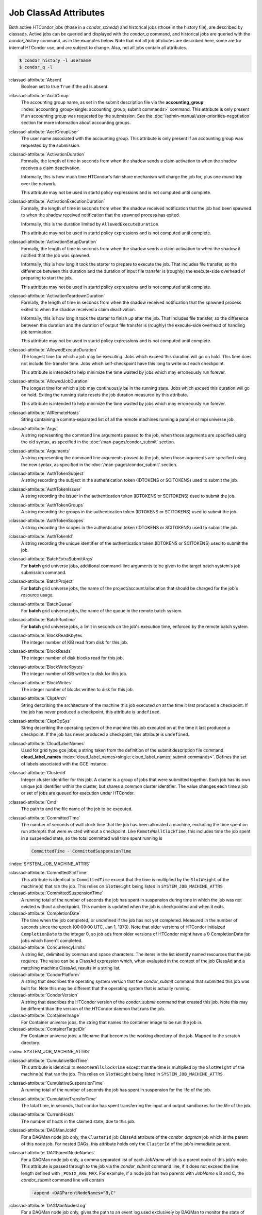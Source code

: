 Job ClassAd Attributes
======================

Both active HTCondor jobs (those in a `condor_schedd`) and historical jobs
(those in the history file), are described by classads.  Active jobs can be
queried and displayed with the `condor_q` command, and historical jobs
are queried with the `condor_history` command, as in the examples below.
Note that not all job attributes are described here, some are for internal
HTCondor use, and are subject to change.  Also, not all jobs contain
all attributes.

.. code-block:: console

    $ condor_history -l username
    $ condor_q -l


:classad-attribute:`Absent`
    Boolean set to true ``True`` if the ad is absent.

:classad-attribute:`AcctGroup`
    The accounting group name, as set in the submit description file via
    the
    **accounting_group** :index:`accounting_group<single: accounting_group; submit commands>`
    command. This attribute is only present if an accounting group was
    requested by the submission. See the :doc:`/admin-manual/user-priorities-negotiation` section
    for more information about accounting groups.

:classad-attribute:`AcctGroupUser`
    The user name associated with the accounting group. This attribute
    is only present if an accounting group was requested by the
    submission.

:classad-attribute:`ActivationDuration`
    Formally, the length of time in seconds from when the shadow sends a
    claim activation to when the shadow receives a claim deactivation.

    Informally, this is how much time HTCondor's fair-share mechanism
    will charge the job for, plus one round-trip over the network.

    This attribute may not be used in startd policy expressions and is
    not computed until complete.

:classad-attribute:`ActivationExecutionDuration`
    Formally, the length of time in seconds from when the shadow received
    notification that the job had been spawned to when the shadow received
    notification that the spawned process has exited.

    Informally, this is the duration limited by ``AllowedExecuteDuration``.

    This attribute may not be used in startd policy expressions and is
    not computed until complete.

:classad-attribute:`ActivationSetupDuration`
    Formally, the length of time in seconds from when the shadow sends a
    claim activation to when the shadow it notified that the job was
    spawned.

    Informally, this is how long it took the starter to prepare to execute
    the job.  That includes file transfer, so the difference between this
    duration and the duration of input file transfer is (roughly) the
    execute-side overhead of preparing to start the job.

    This attribute may not be used in startd policy expressions and is
    not computed until complete.

:classad-attribute:`ActivationTeardownDuration`
    Formally, the length of time in seconds from when the shadow received
    notification that the spawned process exited to when the shadow received
    a claim deactivation.


    Informally, this is how long it took the starter to finish up after the
    job.  That includes file transfer, so the difference between this duration
    and the duration of output file transfer is (roughly) the execute-side
    overhead of handling job termination.

    This attribute may not be used in startd policy expressions and is
    not computed until complete.

:classad-attribute:`AllowedExecuteDuration`
    The longest time for which a job may be executing.  Jobs which exceed
    this duration will go on hold.  This time does not include file-transfer
    time.  Jobs which self-checkpoint have this long to write out each
    checkpoint.

    This attribute is intended to help minimize the time wasted by jobs
    which may erroneously run forever.

:classad-attribute:`AllowedJobDuration`
    The longest time for which a job may continuously be in the running state.
    Jobs which exceed this duration will go on hold.  Exiting the running
    state resets the job duration measured by this attribute.

    This attribute is intended to help minimize the time wasted by jobs
    which may erroneously run forever.

:classad-attribute:`AllRemoteHosts`
    String containing a comma-separated list of all the remote machines
    running a parallel or mpi universe job.

:classad-attribute:`Args`
    A string representing the command line arguments passed to the job,
    when those arguments are specified using the old syntax, as
    specified in
    the :doc:`/man-pages/condor_submit` section.

:classad-attribute:`Arguments`
    A string representing the command line arguments passed to the job,
    when those arguments are specified using the new syntax, as
    specified in
    the :doc:`/man-pages/condor_submit` section.

:classad-attribute:`AuthTokenSubject`
    A string recording the subject in the authentication token (IDTOKENS or
    SCITOKENS) used to submit the job.

:classad-attribute:`AuthTokenIssuer`
    A string recording the issuer in the authentication token (IDTOKENS or
    SCITOKENS) used to submit the job.

:classad-attribute:`AuthTokenGroups`
    A string recording the groups in the authentication token (IDTOKENS or
    SCITOKENS) used to submit the job.

:classad-attribute:`AuthTokenScopes`
    A string recording the scopes in the authentication token (IDTOKENS or
    SCITOKENS) used to submit the job.

:classad-attribute:`AuthTokenId`
    A string recording the unique identifier of the authentication token (IDTOKENS or
    SCITOKENS) used to submit the job.

:classad-attribute:`BatchExtraSubmitArgs`
    For **batch** grid universe jobs, additional command-line arguments
    to be given to the target batch system's job submission command.

:classad-attribute:`BatchProject`
    For **batch** grid universe jobs, the name of the
    project/account/allocation that should be charged for the job's
    resource usage.

:classad-attribute:`BatchQueue`
    For **batch** grid universe jobs, the name of the
    queue in the remote batch system.

:classad-attribute:`BatchRuntime`
    For **batch** grid universe jobs, a limit in seconds on the job's
    execution time, enforced by the remote batch system.

:classad-attribute:`BlockReadKbytes`
    The integer number of KiB read from disk for this job.

:classad-attribute:`BlockReads`
    The integer number of disk blocks read for this job.

:classad-attribute:`BlockWriteKbytes`
    The integer number of KiB written to disk for this job.

:classad-attribute:`BlockWrites`
    The integer number of blocks written to disk for this job.

:classad-attribute:`CkptArch`
    String describing the architecture of the machine this job executed
    on at the time it last produced a checkpoint. If the job has never
    produced a checkpoint, this attribute is ``undefined``.

:classad-attribute:`CkptOpSys`
    String describing the operating system of the machine this job
    executed on at the time it last produced a checkpoint. If the job
    has never produced a checkpoint, this attribute is ``undefined``.

:classad-attribute:`CloudLabelNames`
    Used for grid type gce jobs; a string taken from the definition of
    the submit description file command
    **cloud_label_names** :index:`cloud_label_names<single: cloud_label_names; submit commands>`.
    Defines the set of labels associated with the GCE instance.

:classad-attribute:`ClusterId`
    Integer cluster identifier for this job. A cluster is a group of
    jobs that were submitted together. Each job has its own unique job
    identifier within the cluster, but shares a common cluster
    identifier. The value changes each time a job or set of jobs are
    queued for execution under HTCondor.

:classad-attribute:`Cmd`
    The path to and the file name of the job to be executed.

:classad-attribute:`CommittedTime`
    The number of seconds of wall clock time that the job has been
    allocated a machine, excluding the time spent on run attempts that
    were evicted without a checkpoint. Like ``RemoteWallClockTime``,
    this includes time the job spent in a suspended state, so the total
    committed wall time spent running is

    .. code-block:: condor-classad-expr

        CommittedTime - CommittedSuspensionTime

:index:`SYSTEM_JOB_MACHINE_ATTRS`

:classad-attribute:`CommittedSlotTime`
    This attribute is identical to ``CommittedTime`` except that the
    time is multiplied by the ``SlotWeight`` of the machine(s) that ran
    the job. This relies on ``SlotWeight`` being listed in
    ``SYSTEM_JOB_MACHINE_ATTRS``

:classad-attribute:`CommittedSuspensionTime`
    A running total of the number of seconds the job has spent in
    suspension during time in which the job was not evicted without a
    checkpoint. This number is updated when the job is checkpointed and
    when it exits.

:classad-attribute:`CompletionDate`
    The time when the job completed, or undefined if the job has not
    yet completed. Measured in the number of seconds since the epoch
    (00:00:00 UTC, Jan 1, 1970). Note that older versions of HTCondor
    initialzed ``CompletionDate`` to the integer 0, so job ads from
    older versions of HTCondor might have a 0 CompletionDate for
    jobs which haven't completed.

:classad-attribute:`ConcurrencyLimits`
    A string list, delimited by commas and space characters. The items
    in the list identify named resources that the job requires. The
    value can be a ClassAd expression which, when evaluated in the
    context of the job ClassAd and a matching machine ClassAd, results
    in a string list.

:classad-attribute:`CondorPlatform`
    A string that describes the operating system version that the 
    `condor_submit` command that submitted this job was built for.  Note
    this may be different that the operating system that is actually running.

:classad-attribute:`CondorVersion`
    A string that describes the HTCondor version of the `condor_submit`
    command that created this job.  Note this may be different than the
    version of the HTCondor daemon that runs the job.

:classad-attribute:`ContainerImage`
    For Container universe jobs, the string that names the container image to be run
    the job in.

:classad-attribute:`ContainerTargetDir`
    For Container universe jobs, a filename that becomes the working directory of
    the job.  Mapped to the scratch directory.

:index:`SYSTEM_JOB_MACHINE_ATTRS`

:classad-attribute:`CumulativeSlotTime`
    This attribute is identical to ``RemoteWallClockTime`` except that
    the time is multiplied by the ``SlotWeight`` of the machine(s) that
    ran the job. This relies on ``SlotWeight`` being listed in
    ``SYSTEM_JOB_MACHINE_ATTRS``

:classad-attribute:`CumulativeSuspensionTime`
    A running total of the number of seconds the job has spent in
    suspension for the life of the job.

:classad-attribute:`CumulativeTransferTime`
    The total time, in seconds, that condor has spent transferring the
    input and output sandboxes for the life of the job.

:classad-attribute:`CurrentHosts`
    The number of hosts in the claimed state, due to this job.

:classad-attribute:`DAGManJobId`
    For a DAGMan node job only, the ``ClusterId`` job ClassAd attribute
    of the *condor_dagman* job which is the parent of this node job.
    For nested DAGs, this attribute holds only the ``ClusterId`` of the
    job's immediate parent.

:classad-attribute:`DAGParentNodeNames`
    For a DAGMan node job only, a comma separated list of each *JobName*
    which is a parent node of this job's node. This attribute is passed
    through to the job via the *condor_submit* command line, if it does
    not exceed the line length defined with ``_POSIX_ARG_MAX``. For
    example, if a node job has two parents with *JobName* s B and C,
    the *condor_submit* command line will contain

    .. code-block:: text

          -append +DAGParentNodeNames="B,C"


:classad-attribute:`DAGManNodesLog`
    For a DAGMan node job only, gives the path to an event log used
    exclusively by DAGMan to monitor the state of the DAG's jobs. Events
    are written to this log file in addition to any log file specified
    in the job's submit description file.

:classad-attribute:`DAGManNodesMask`
    For a DAGMan node job only, a comma-separated list of the event
    codes that should be written to the log specified by
    ``DAGManNodesLog``, known as the auxiliary log. All events not
    specified in the ``DAGManNodesMask`` string are not written to the
    auxiliary event log. The value of this attribute is determined by
    DAGMan, and it is passed to the job via the *condor_submit* command
    line. By default, the following events are written to the auxiliary
    job log:

    -  ``Submit``, event code is 0
    -  ``Execute``, event code is 1
    -  ``Executable error``, event code is 2
    -  ``Job evicted``, event code is 4
    -  ``Job terminated``, event code is 5
    -  ``Shadow exception``, event code is 7
    -  ``Job aborted``, event code is 9
    -  ``Job suspended``, event code is 10
    -  ``Job unsuspended``, event code is 11
    -  ``Job held``, event code is 12
    -  ``Job released``, event code is 13
    -  ``Post script terminated``, event code is 16
    -  ``Grid submit``, event code is 27

    If ``DAGManNodesLog`` is not defined, it has no effect. The value of
    ``DAGManNodesMask`` does not affect events recorded in the job event
    log file referred to by ``UserLog``.

:classad-attribute:`DeferralPrepTime`
    An integer representing the number of seconds before the jobs ``DeferralTime``
    to which the job may be matched with a machine.

:classad-attribute:`DeferralTime`
    A Unix Epoch timestamp that represents the exact time HTCondor should
    attempt to begin executing the job.

:classad-attribute:`DeferralWindow`
    An integer representing the number of seconds after the jobs ``DeferralTime``
    to allow the job to arrive at the execute machine before automatically being
    evicted due to missing its ``DeferralTime``.

:index:`DELEGATE_JOB_GSI_CREDENTIALS_LIFETIME`

:classad-attribute:`DelegateJobGSICredentialsLifetime`
    An integer that specifies the maximum number of seconds for which
    delegated proxies should be valid. The default behavior is
    determined by the configuration setting
    ``DELEGATE_JOB_GSI_CREDENTIALS_LIFETIME`` which defaults
    to one day. A value of 0 indicates that the delegated proxy should
    be valid for as long as allowed by the credential used to create the
    proxy. This setting currently only applies to proxies delegated for
    non-grid jobs and HTCondor-C jobs.
    This setting has no effect if the configuration setting
    ``DELEGATE_JOB_GSI_CREDENTIALS``
    :index:`DELEGATE_JOB_GSI_CREDENTIALS` is false, because in
    that case the job proxy is copied rather than delegated.

:classad-attribute:`DiskUsage`
    Amount of disk space (KiB) in the HTCondor execute directory on the
    execute machine that this job has used. An initial value may be set
    at the job's request, placing into the job's submit description file
    a setting such as

    .. code-block:: condor-submit

          # 1 megabyte initial value
          +DiskUsage = 1024

    **vm** universe jobs will default to an initial value of the disk
    image size. If not initialized by the job, non-**vm** universe jobs
    will default to an initial value of the sum of the job's executable
    and all input files.

:classad-attribute:`DockerImage`
    For Docker and Container universe jobs, a string that names the docker image to run
    inside the container.

:classad-attribute:`EC2AccessKeyId`
    Used for grid type ec2 jobs; a string taken from the definition of
    the submit description file command
    **ec2_access_key_id** :index:`ec2_access_key_id<single: ec2_access_key_id; submit commands>`.
    Defines the path and file name of the file containing the EC2 Query
    API's access key. 
    
:classad-attribute:`EC2AmiID`
    Used for grid type ec2 jobs; a string taken from the definition of
    the submit description file command
    **ec2_ami_id** :index:`ec2_ami_id<single: ec2_ami_id; submit commands>`.
    Identifies the machine image of the instance.

:classad-attribute:`EC2BlockDeviceMapping`
    Used for grid type ec2 jobs; a string taken from the definition of
    the submit description file command
    **ec2_block_device_mapping** :index:`ec2_block_device_mapping<single: ec2_block_device_mapping; submit commands>`.
    Defines the map from block device names to kernel device names for
    the instance. 
    
:classad-attribute:`EC2ElasticIp`
    Used for grid type ec2 jobs; a string taken from the definition of
    the submit description file command
    **ec2_elastic_ip** :index:`ec2_elastic_ip<single: ec2_elastic_ip; submit commands>`.
    Specifies an Elastic IP address to associate with the instance.

:classad-attribute:`EC2IamProfileArn`
    Used for grid type ec2 jobs; a string taken from the definition of
    the submit description file command
    **ec2_iam_profile_arn** :index:`ec2_iam_profile_arn<single: ec2_iam_profile_arn; submit commands>`.
    Specifies the IAM (instance) profile to associate with this
    instance. 

:classad-attribute:`EC2IamProfileName`
    Used for grid type ec2 jobs; a string taken from the definition of
    the submit description file command
    **ec2_iam_profile_name** :index:`ec2_iam_profile_name<single: ec2_iam_profile_name; submit commands>`.
    Specifies the IAM (instance) profile to associate with this
    instance.

:classad-attribute:`EC2InstanceName`
    Used for grid type ec2 jobs; a string set for the job once the
    instance starts running, as assigned by the EC2 service, that
    represents the unique ID assigned to the instance by the EC2
    service.

:classad-attribute:`EC2InstanceType`
    Used for grid type ec2 jobs; a string taken from the definition of
    the submit description file command
    **ec2_instance_type** :index:`ec2_instance_type<single: ec2_instance_type; submit commands>`.
    Specifies a service-specific instance type.

:classad-attribute:`EC2KeyPair`
    Used for grid type ec2 jobs; a string taken from the definition of
    the submit description file command
    **ec2_keypair** :index:`ec2_keypair<single: ec2_keypair; submit commands>`.
    Defines the key pair associated with the EC2 instance.

:classad-attribute:`EC2ParameterNames`
    Used for grid type ec2 jobs; a string taken from the definition of
    the submit description file command
    **ec2_parameter_names** :index:`ec2_parameter_names<single: ec2_parameter_names; submit commands>`.
    Contains a space or comma separated list of the names of additional
    parameters to pass when instantiating an instance.

:classad-attribute:`EC2SpotPrice`
    Used for grid type ec2 jobs; a string taken from the definition of
    the submit description file command
    **ec2_spot_price** :index:`ec2_spot_price<single: ec2_spot_price; submit commands>`.
    Defines the maximum amount per hour a job submitter is willing to
    pay to run this job.

:classad-attribute:`EC2SpotRequestID`
    Used for grid type ec2 jobs; identifies the spot request HTCondor
    made on behalf of this job.

:classad-attribute:`EC2StatusReasonCode`
    Used for grid type ec2 jobs; reports the reason for the most recent
    EC2-level state transition. Can be used to determine if a spot
    request was terminated due to a rise in the spot price.

:classad-attribute:`EC2TagNames`
    Used for grid type ec2 jobs; a string taken from the definition of
    the submit description file command
    **ec2_tag_names** :index:`ec2_tag_names<single: ec2_tag_names; submit commands>`.
    Defines the set, and case, of tags associated with the EC2 instance.

:classad-attribute:`EC2KeyPairFile`
    Used for grid type ec2 jobs; a string taken from the definition of
    the submit description file command
    **ec2_keypair_file** :index:`ec2_keypair_file<single: ec2_keypair_file; submit commands>`.
    Defines the path and file name of the file into which to write the
    SSH key used to access the image, once it is running.

:classad-attribute:`EC2RemoteVirtualMachineName`
    Used for grid type ec2 jobs; a string set for the job once the
    instance starts running, as assigned by the EC2 service, that
    represents the host name upon which the instance runs, such that the
    user can communicate with the running instance.

:classad-attribute:`EC2SecretAccessKey`
    Used for grid type ec2 jobs; a string taken from the definition of
    the submit description file command
    **ec2_secret_access_key** :index:`ec2_secret_access_key<single: ec2_secret_access_key; submit commands>`.
    Defines that path and file name of the file containing the EC2 Query
    API's secret access key.

:classad-attribute:`EC2SecurityGroups`
    Used for grid type ec2 jobs; a string taken from the definition of
    the submit description file command
    **ec2_security_groups** :index:`ec2_security_groups<single: ec2_security_groups; submit commands>`.
    Defines the list of EC2 security groups which should be associated
    with the job.

:classad-attribute:`EC2SecurityIDs`
    Used for grid type ec2 jobs; a string taken from the definition of
    the submit description file command
    **ec2_security_ids** :index:`ec2_security_ids<single: ec2_security_ids; submit commands>`.
    Defines the list of EC2 security group IDs which should be
    associated with the job.

:classad-attribute:`EC2UserData`
    Used for grid type ec2 jobs; a string taken from the definition of
    the submit description file command
    **ec2_user_data** :index:`ec2_user_data<single: ec2_user_data; submit commands>`.
    Defines a block of data that can be accessed by the virtual machine.

:classad-attribute:`EC2UserDataFile`
    Used for grid type ec2 jobs; a string taken from the definition of
    the submit description file command
    **ec2_user_data_file** :index:`ec2_user_data_file<single: ec2_user_data_file; submit commands>`.
    Specifies a path and file name of a file containing data that can be
    accessed by the virtual machine.

:classad-attribute:`EmailAttributes`
    A string containing a comma-separated list of job ClassAd
    attributes. For each attribute name in the list, its value will be
    included in the e-mail notification upon job completion.

:classad-attribute:`EncryptExecuteDirectory`
    A boolean value taken from the submit description file command
    **encrypt_execute_directory** :index:`encrypt_execute_directory<single: encrypt_execute_directory; submit commands>`.
    It specifies if HTCondor should encrypt the remote scratch directory
    on the machine where the job executes.

:classad-attribute:`EnteredCurrentStatus`
    An integer containing the epoch time of when the job entered into
    its current status So for example, if the job is on hold, the
    ClassAd expression

    .. code-block:: condor-classad-expr

            time() - EnteredCurrentStatus

    will equal the number of seconds that the job has been on hold.

:classad-attribute:`Env`
    A string representing the environment variables passed to the job,
    when those arguments are specified using the old syntax, as
    specified in
    the :doc:`/man-pages/condor_submit` section.

:classad-attribute:`Environment`
    A string representing the environment variables passed to the job,
    when those arguments are specified using the new syntax, as
    specified in
    the :doc:`/man-pages/condor_submit` section.

:classad-attribute:`EraseOutputAndErrorOnRestart`
    A boolean.  If missing or true, HTCondor will erase (truncate) the error
    and output logs when the job restarts.  If this attribute is false, and
    ``when_to_transfer_output`` is ``ON_EXIT_OR_EVICT``, HTCondor will instead
    append to those files.

:classad-attribute:`ExecutableSize`
    Size of the executable in KiB.

:classad-attribute:`ExitBySignal`
    An attribute that is ``True`` when a user job exits via a signal and
    ``False`` otherwise. For some grid universe jobs, how the job exited
    is unavailable. In this case, ``ExitBySignal`` is set to ``False``.

:classad-attribute:`ExitCode`
    When a user job exits by means other than a signal, this is the exit
    return code of the user job. For some grid universe jobs, how the
    job exited is unavailable. In this case, ``ExitCode`` is set to 0.

:classad-attribute:`ExitSignal`
    When a user job exits by means of an unhandled signal, this
    attribute takes on the numeric value of the signal. For some grid
    universe jobs, how the job exited is unavailable. In this case,
    ``ExitSignal`` will be undefined.

:classad-attribute:`ExitStatus`
    The way that HTCondor previously dealt with a job's exit status.
    This attribute should no longer be used. It is not always accurate
    in heterogeneous pools, or if the job exited with a signal. Instead,
    see the attributes: ``ExitBySignal``, ``ExitCode``, and
    ``ExitSignal``.
    
:classad-attribute:`GceAuthFile`
    Used for grid type gce jobs; a string taken from the definition of
    the submit description file command
    **gce_auth_file** :index:`gce_auth_file<single: gce_auth_file; submit commands>`.
    Defines the path and file name of the file containing authorization
    credentials to use the GCE service.

:classad-attribute:`GceImage`
    Used for grid type gce jobs; a string taken from the definition of
    the submit description file command
    **gce_image** :index:`gce_image<single: gce_image; submit commands>`.
    Identifies the machine image of the instance.

:classad-attribute:`GceJsonFile`
    Used for grid type gce jobs; a string taken from the definition of
    the submit description file command
    **gce_json_file** :index:`gce_json_file<single: gce_json_file; submit commands>`.
    Specifies the path and file name of a file containing a set of JSON
    object members that should be added to the instance description
    submitted to the GCE service.

:classad-attribute:`GceMachineType`
    Used for grid type gce jobs; a string taken from the definition of
    the submit description file command
    **gce_machine_type** :index:`gce_machine_type<single: gce_machine_type; submit commands>`.
    Specifies the hardware profile that should be used for a GCE
    instance.
    
:classad-attribute:`GceMetadata`
    Used for grid type gce jobs; a string taken from the definition of
    the submit description file command
    **gce_metadata** :index:`gce_metadata<single: gce_metadata; submit commands>`.
    Defines a set of name/value pairs that can be accessed by the
    virtual machine.

:classad-attribute:`GceMetadataFile`
    Used for grid type gce jobs; a string taken from the definition of
    the submit description file command
    **gce_metadata_file** :index:`gce_metadata_file<single: gce_metadata_file; submit commands>`.
    Specifies a path and file name of a file containing a set of
    name/value pairs that can be accessed by the virtual machine.

:classad-attribute:`GcePreemptible`
    Used for grid type gce jobs; a boolean taken from the definition of
    the submit description file command
    **gce_preemptible** :index:`gce_preemptible<single: gce_preemptible; submit commands>`.
    Specifies whether the virtual machine instance created in GCE should
    be preemptible.

:classad-attribute:`GlobalJobId`
    A string intended to be a unique job identifier within a pool. It
    currently contains the *condor_schedd* daemon ``Name`` attribute, a
    job identifier composed of attributes ``ClusterId`` and ``ProcId``
    separated by a period, and the job's submission time in seconds
    since 1970-01-01 00:00:00 UTC, separated by # characters. The value
    submit.example.com#152.3#1358363336 is an example.  While HTCondor
    guaratees this string will be globally unique, the contents are subject
    to change, and users should not parse out components of this string.

:classad-attribute:`GridJobStatus`
    A string containing the job's status as reported by the remote job
    management system.

:classad-attribute:`GridResource`
    A string defined by the right hand side of the the submit
    description file command
    **grid_resource** :index:`grid_resource<single: grid_resource; submit commands>`.
    It specifies the target grid type, plus additional parameters
    specific to the grid type.

:classad-attribute:`GridResourceUnavailableTime`
    Time at which the remote job management system became unavailable.
    Measured in the number of seconds since the epoch (00:00:00 UTC,
    Jan 1, 1970).

:classad-attribute:`HoldKillSig`
    Currently only for scheduler and local universe jobs, a string
    containing a name of a signal to be sent to the job if the job is
    put on hold.

:classad-attribute:`HoldReason`
    A string containing a human-readable message about why a job is on
    hold. This is the message that will be displayed in response to the
    command ``condor_q -hold``. It can be used to determine if a job should
    be released or not.

:classad-attribute:`HoldReasonCode`
    An integer value that represents the reason that a job was put on
    hold.  The below table defines all possible values used by 
    attributes ``HoldReasonCode``, ``NumHoldsByReason``, and ``HoldReasonSubCode``. 

    +----------------------------------+-------------------------------------+--------------------------+
    | | Integer HoldReasonCode         | | Reason for Hold                   | | HoldReasonSubCode      |
    | | [NumHoldsByReason Label]       |                                     |                          |
    +==================================+=====================================+==========================+
    | | 1                              | The user put the job on             |                          |
    | | [UserRequest]                  | hold with *condor_hold*.            |                          |
    +----------------------------------+-------------------------------------+--------------------------+
    | | 3                              | The ``PERIODIC_HOLD``               | User Specified           |
    | | [JobPolicy]                    | expression evaluated to             |                          |
    |                                  | ``True``. Or,                       |                          |
    |                                  | ``ON_EXIT_HOLD`` was                |                          |
    |                                  | true                                |                          |
    +----------------------------------+-------------------------------------+--------------------------+
    | | 4                              | The credentials for the             |                          |
    | | [CorruptedCredential]          | job are invalid.                    |                          |
    +----------------------------------+-------------------------------------+--------------------------+
    | | 5                              | A job policy expression             |                          |
    | | [JobPolicyUndefined]           | evaluated to                        |                          |
    |                                  | ``Undefined``.                      |                          |
    +----------------------------------+-------------------------------------+--------------------------+
    | | 6                              | The *condor_starter*                | The Unix errno number.   |
    | | [FailedToCreateProcess]        | failed to start the                 |                          |
    |                                  | executable.                         |                          |
    +----------------------------------+-------------------------------------+--------------------------+
    | | 7                              | The standard output file            | The Unix errno number.   |
    | | [UnableToOpenOutput]           | for the job could not be            |                          |
    |                                  | opened.                             |                          |
    +----------------------------------+-------------------------------------+--------------------------+
    | | 8                              | The standard input file             | The Unix errno number.   |
    | | [UnableToOpenInput]            | for the job could not be            |                          |
    |                                  | opened.                             |                          |
    +----------------------------------+-------------------------------------+--------------------------+
    | | 9                              | The standard output                 | The Unix errno number.   |
    | | [UnableToOpenOutputStream]     | stream for the job could            |                          |
    |                                  | not be opened.                      |                          |
    +----------------------------------+-------------------------------------+--------------------------+
    | | 10                             | The standard input                  | The Unix errno number.   |
    | | [UnableToOpenInputStream]      | stream for the job could            |                          |
    |                                  | not be opened.                      |                          |
    +----------------------------------+-------------------------------------+--------------------------+
    | | 11                             | An internal HTCondor                |                          |
    | | [InvalidTransferAck]           | protocol error was                  |                          |
    |                                  | encountered when                    |                          |
    |                                  | transferring files.                 |                          |
    +----------------------------------+-------------------------------------+--------------------------+
    | | 12                             | An error occurred while             | The Unix errno number.   |
    | | [TransferOutputError]          | transferring job output files       |                          |
    |                                  | or checkpoint files.                |                          |
    +----------------------------------+-------------------------------------+--------------------------+
    | | 13                             | An error occurred while             | The Unix errno number.   |
    | | [TransferInputError]           | transferring job input files.       |                          |
    +----------------------------------+-------------------------------------+--------------------------+
    | | 14                             | The initial working                 | The Unix errno number.   |
    | | [IwdError]                     | directory of the job                |                          |
    |                                  | cannot be accessed.                 |                          |
    +----------------------------------+-------------------------------------+--------------------------+
    | | 15                             | The user requested the              |                          |
    | | [SubmittedOnHold]              | job be submitted on                 |                          |
    |                                  | hold.                               |                          |
    +----------------------------------+-------------------------------------+--------------------------+
    | | 16                             | Input files are being               |                          |
    | | [SpoolingInput]                | spooled.                            |                          |
    +----------------------------------+-------------------------------------+--------------------------+
    | | 17                             | A standard universe job             |                          |
    | | [JobShadowMismatch]            | is not compatible with              |                          |
    |                                  | the *condor_shadow*                 |                          |
    |                                  | version available on the            |                          |
    |                                  | submitting machine.                 |                          |
    +----------------------------------+-------------------------------------+--------------------------+
    | | 18                             | An internal HTCondor                |                          |
    | | [InvalidTransferGoAhead]       | protocol error was                  |                          |
    |                                  | encountered when                    |                          |
    |                                  | transferring files.                 |                          |
    +----------------------------------+-------------------------------------+--------------------------+
    | | 19                             | ``<Keyword>_HOOK_PREPARE_JOB``      |                          |
    | | [HookPrepareJobFailure]        | :index:`<Keyword>_HOOK_PREPARE_JOB` |                          |
    |                                  | was defined but could               |                          |
    |                                  | not be executed or                  |                          |
    |                                  | returned failure.                   |                          |
    +----------------------------------+-------------------------------------+--------------------------+
    | | 20                             | The job missed its                  |                          |
    | | [MissedDeferredExecutionTime]  | deferred execution time             |                          |
    |                                  | and therefore failed to             |                          |
    |                                  | run.                                |                          |
    +----------------------------------+-------------------------------------+--------------------------+
    | | 21                             | The job was put on hold             |                          |
    | | [StartdHeldJob]                | because ``WANT_HOLD``               |                          |
    |                                  | :index:`WANT_HOLD`                  |                          |
    |                                  | in the machine policy               |                          |
    |                                  | was true.                           |                          |
    +----------------------------------+-------------------------------------+--------------------------+
    | | 22                             | Unable to initialize job            |                          |
    | | [UnableToInitUserLog]          | event log.                          |                          |
    +----------------------------------+-------------------------------------+--------------------------+
    | | 23                             | Failed to access user               |                          |
    | | [FailedToAccessUserAccount]    | account.                            |                          |
    +----------------------------------+-------------------------------------+--------------------------+
    | | 24                             | No compatible shadow.               |                          |
    | | [NoCompatibleShadow]           |                                     |                          |
    +----------------------------------+-------------------------------------+--------------------------+
    | | 25                             | Invalid cron settings.              |                          |
    | | [InvalidCronSettings]          |                                     |                          |
    +----------------------------------+-------------------------------------+--------------------------+
    | | 26                             | ``SYSTEM_PERIODIC_HOLD``            |                          |
    | | [SystemPolicy]                 | :index:`SYSTEM_PERIODIC_HOLD`       |                          |
    |                                  | evaluated to true.                  |                          |
    +----------------------------------+-------------------------------------+--------------------------+
    | | 27                             | The system periodic job             |                          |
    | | [SystemPolicyUndefined]        | policy evaluated to                 |                          |
    |                                  | undefined.                          |                          |
    +----------------------------------+-------------------------------------+--------------------------+
    | | 32                             | The maximum total input             |                          |
    | | [MaxTransferInputSizeExceeded] | file transfer size was              |                          |
    |                                  | exceeded. (See                      |                          |
    |                                  | ``MAX_TRANSFER_INPUT_MB``           |                          |
    |                                  | :index:`MAX_TRANSFER_INPUT_MB`      |                          |
    +----------------------------------+-------------------------------------+--------------------------+
    | | 33                             | The maximum total output            |                          |
    | | [MaxTransferOutputSizeExceeded]| file transfer size was              |                          |
    |                                  | exceeded. (See                      |                          |
    |                                  | ``MAX_TRANSFER_OUTPUT_MB``          |                          |
    |                                  | :index:`MAX_TRANSFER_OUTPUT_MB`     |                          |
    +----------------------------------+-------------------------------------+--------------------------+
    | | 34                             | Memory usage exceeds a              |                          |
    | | [JobOutOfResources]            | memory limit.                       |                          |
    +----------------------------------+-------------------------------------+--------------------------+
    | | 35                             | Specified Docker image              |                          |
    | | [InvalidDockerImage]           | was invalid.                        |                          |
    +----------------------------------+-------------------------------------+--------------------------+
    | | 36                             | Job failed when sent the            |                          |
    | | [FailedToCheckpoint]           | checkpoint signal it                |                          |
    |                                  | requested.                          |                          |
    +----------------------------------+-------------------------------------+--------------------------+
    | | 37                             | User error in the EC2               |                          |
    | | [EC2UserError]                 | universe:                           |                          |
    +----------------------------------+-------------------------------------+--------------------------+
    |                                  | Public key file not                 | 1                        |
    |                                  | defined.                            |                          |
    +----------------------------------+-------------------------------------+--------------------------+
    |                                  | Private key file not                | 2                        |
    |                                  | defined.                            |                          |
    +----------------------------------+-------------------------------------+--------------------------+
    |                                  | Grid resource string                | 4                        |
    |                                  | missing EC2 service URL.            |                          |
    +----------------------------------+-------------------------------------+--------------------------+
    |                                  | Failed to authenticate.             | 9                        |
    +----------------------------------+-------------------------------------+--------------------------+
    |                                  | Can't use existing SSH              | 10                       |
    |                                  | keypair with the given              |                          |
    |                                  | server's type.                      |                          |
    +----------------------------------+-------------------------------------+--------------------------+
    |                                  | You, or somebody like               | 20                       |
    |                                  | you, cancelled this                 |                          |
    |                                  | request.                            |                          |
    +----------------------------------+-------------------------------------+--------------------------+
    | | 38                             | Internal error in the               |                          |
    | | [EC2InternalError]             | EC2 universe:                       |                          |
    +----------------------------------+-------------------------------------+--------------------------+
    |                                  | Grid resource type not              | 3                        |
    |                                  | EC2.                                |                          |
    +----------------------------------+-------------------------------------+--------------------------+
    |                                  | Grid resource type not              | 5                        |
    |                                  | set.                                |                          |
    +----------------------------------+-------------------------------------+--------------------------+
    |                                  | Grid job ID is not for              | 7                        |
    |                                  | EC2.                                |                          |
    +----------------------------------+-------------------------------------+--------------------------+
    |                                  | Unexpected remote job               | 21                       |
    |                                  | status.                             |                          |
    +----------------------------------+-------------------------------------+--------------------------+
    | | 39                             | Adminstrator error in               |                          |
    | | [EC2AdminError]                | the EC2 universe:                   |                          |
    +----------------------------------+-------------------------------------+--------------------------+
    |                                  | EC2_GAHP not defined.               | 6                        |
    +----------------------------------+-------------------------------------+--------------------------+
    | | 40                             | Connection problem in               |                          |
    | | [EC2ConnectionProblem]         | the EC2 universe                    |                          |
    +----------------------------------+-------------------------------------+--------------------------+
    |                                  | ...while creating an SSH            | 11                       |
    |                                  | keypair.                            |                          |
    +----------------------------------+-------------------------------------+--------------------------+
    |                                  | ...while starting an                | 12                       |
    |                                  | on-demand instance.                 |                          |
    +----------------------------------+-------------------------------------+--------------------------+
    |                                  | ...while requesting a spot          | 17                       |
    |                                  | instance.                           |                          |
    +----------------------------------+-------------------------------------+--------------------------+
    | | 41                             | Server error in the EC2             |                          |
    | | [EC2ServerError]               | universe:                           |                          |
    +----------------------------------+-------------------------------------+--------------------------+
    |                                  | Abnormal instance                   | 13                       |
    |                                  | termination reason.                 |                          |
    +----------------------------------+-------------------------------------+--------------------------+
    |                                  | Unrecognized instance               | 14                       |
    |                                  | termination reason.                 |                          |
    +----------------------------------+-------------------------------------+--------------------------+
    |                                  | Resource was down for               | 22                       |
    |                                  | too long.                           |                          |
    +----------------------------------+-------------------------------------+--------------------------+
    | | 42                             | Instance potentially                |                          |
    | | [EC2InstancePotentiallyLost]   | lost due to an error in             |                          |
    |                                  | the EC2 universe:                   |                          |
    +----------------------------------+-------------------------------------+--------------------------+
    |                                  | Connection error while              | 15                       |
    |                                  | terminating an instance.            |                          |
    +----------------------------------+-------------------------------------+--------------------------+
    |                                  | Failed to terminate                 | 16                       |
    |                                  | instance too many times.            |                          |
    +----------------------------------+-------------------------------------+--------------------------+
    |                                  | Connection error while              | 17                       |
    |                                  | terminating a spot                  |                          |
    |                                  | request.                            |                          |
    +----------------------------------+-------------------------------------+--------------------------+
    |                                  | Failed to terminated a              | 18                       |
    |                                  | spot request too many               |                          |
    |                                  | times.                              |                          |
    +----------------------------------+-------------------------------------+--------------------------+
    |                                  | Spot instance request               | 19                       |
    |                                  | purged before instance              |                          |
    |                                  | ID acquired.                        |                          |
    +----------------------------------+-------------------------------------+--------------------------+
    | | 43                             | Pre script failed.                  |                          |
    | | [PreScriptFailed]              |                                     |                          |
    +----------------------------------+-------------------------------------+--------------------------+
    +----------------------------------+-------------------------------------+--------------------------+
    | | 44                             | Post script failed.                 |                          |
    | | [PostScriptFailed]             |                                     |                          |
    +----------------------------------+-------------------------------------+--------------------------+
    | | 45                             | Test of singularity runtime failed  |                          |
    | | [SingularityTestFailed]        | before launching a job              |                          |
    +----------------------------------+-------------------------------------+--------------------------+
    | | 46                             | The job's allowed duration was      |                          |
    | | [JobDurationExceeded]          | exceeded.                           |                          |
    +----------------------------------+-------------------------------------+--------------------------+
    | | 47                             | The job's allowed execution time    |                          |
    | | [JobExecutionTimeExceeded]     | was exceeded.                       |                          |
    +----------------------------------+-------------------------------------+--------------------------+


:classad-attribute:`HoldReasonSubCode`
    An integer value that represents further information to go along
    with the ``HoldReasonCode``, for some values of ``HoldReasonCode``.
    See ``HoldReasonCode`` for a table of possible values.

:classad-attribute:`HookKeyword`
    A string that uniquely identifies a set of job hooks, and added to
    the ClassAd once a job is fetched.

:classad-attribute:`ImageSize`
    Maximum observed memory image size (i.e. virtual memory) of the job
    in KiB. The initial value is equal to the size of the executable for
    non-vm universe jobs, and 0 for vm universe jobs. When the job
    writes a checkpoint, the ``ImageSize`` attribute is set to the size
    of the checkpoint file (since the checkpoint file contains the job's
    memory image). A vanilla universe job's ``ImageSize`` is recomputed
    internally every 15 seconds. How quickly this updated information
    becomes visible to *condor_q* is controlled by
    ``SHADOW_QUEUE_UPDATE_INTERVAL`` and ``STARTER_UPDATE_INTERVAL``.

    Under Linux, ``ProportionalSetSize`` is a better indicator of memory
    usage for jobs with significant sharing of memory between processes,
    because ``ImageSize`` is simply the sum of virtual memory sizes
    across all of the processes in the job, which may count the same
    memory pages more than once.

:classad-attribute:`IOWait`
    I/O wait time of the job recorded by the cgroup controller in
    seconds.

:classad-attribute:`IwdFlushNFSCache`
    A boolean expression that controls whether or not HTCondor attempts
    to flush a submit machine's NFS cache, in order to refresh an
    HTCondor job's initial working directory. The value will be
    ``True``, unless a job explicitly adds this attribute, setting it to
    ``False``.

:classad-attribute:`JobAdInformationAttrs`
    A comma-separated list of attribute names. The named attributes and
    their values are written in the job event log whenever any event is
    being written to the log. This is the same as the configuration
    setting ``EVENT_LOG_INFORMATION_ATTRS`` (see
    :ref:`admin-manual/configuration-macros:daemon logging configuration file
    entries`) but it applies to the job event log instead of the system event log.

:classad-attribute:`JobBatchName`
    If a job is given a batch name with the -batch-name option to `condor_submit`, this 
    string valued attribute will contain the batch name.

:classad-attribute:`JobCurrentFinishTransferInputDate`
    Time at which the job most recently finished transferring its input
    sandbox. Measured in the number of seconds since the epoch (00:00:00
    UTC, Jan 1, 1970)

:classad-attribute:`JobCurrentFinishTransferOutputDate`
    Time at which the job most recently finished transferring its output
    sandbox. Measured in the number of seconds since the epoch (00:00:00
    UTC, Jan 1, 1970)

:classad-attribute:`JobCurrentStartDate`
    Time at which the job most recently began running. Measured in the
    number of seconds since the epoch (00:00:00 UTC, Jan 1, 1970).

:classad-attribute:`JobCurrentStartExecutingDate`
    Time at which the job most recently finished transferring its input
    sandbox and began executing. Measured in the number of seconds since
    the epoch (00:00:00 UTC, Jan 1, 1970)

:classad-attribute:`JobCurrentStartTransferInputDate`
    Time at which the job most recently began transferring its input
    sandbox. Measured in the number of seconds since the epoch (00:00:00
    UTC, Jan 1, 1970)

:classad-attribute:`JobCurrentStartTransferOutputDate`
    Time at which the job most recently finished executing and began
    transferring its output sandbox. Measured in the number of seconds
    since the epoch (00:00:00 UTC, Jan 1, 1970)

:classad-attribute:`JobDescription`
    A string that may be defined for a job by setting
    **description** :index:`description<single: description; submit commands>` in the
    submit description file. When set, tools which display the
    executable such as *condor_q* will instead use this string. For
    interactive jobs that do not have a submit description file, this
    string will default to ``"Interactive job"``.

:classad-attribute:`JobDisconnectedDate`
    Time at which the *condor_shadow* and *condor_starter* become disconnected.
    Set to ``Undefined`` when a succcessful reconnect occurs. Measured in the
    number of seconds since the epoch (00:00:00 UTC, Jan 1, 1970).

:classad-attribute:`JobLeaseDuration`
    The number of seconds set for a job lease, the amount of time that a
    job may continue running on a remote resource, despite its
    submitting machine's lack of response. See
    :ref:`users-manual/special-environment-considerations:job leases`
    for details on job leases.

:classad-attribute:`JobMaxVacateTime`
    An integer expression that specifies the time in seconds requested
    by the job for being allowed to gracefully shut down.

:classad-attribute:`JobNotification`
    An integer indicating what events should be emailed to the user. The
    integer values correspond to the user choices for the submit command
    **notification** :index:`notification<single: notification; submit commands>`.

    +-------+--------------------+
    | Value | Notification Value |
    +=======+====================+
    | 0     | Never              |
    +-------+--------------------+
    | 1     | Always             |
    +-------+--------------------+
    | 2     | Complete           |
    +-------+--------------------+
    | 3     | Error              |
    +-------+--------------------+


:classad-attribute:`JobPrio`
    Integer priority for this job, set by *condor_submit* or
    *condor_prio*. The default value is 0. The higher the number, the
    greater (better) the priority.

:classad-attribute:`JobRunCount`
    This attribute is retained for backwards compatibility. It may go
    away in the future. It is equivalent to ``NumShadowStarts`` for all
    universes except **scheduler**. For the **scheduler** universe, this
    attribute is equivalent to ``NumJobStarts``.

:classad-attribute:`JobStartDate`
    Time at which the job first began running. Measured in the number of
    seconds since the epoch (00:00:00 UTC, Jan 1, 1970). Due to a long
    standing bug in the 8.6 series and earlier, the job classad that is
    internal to the *condor_startd* and *condor_starter* sets this to
    the time that the job most recently began executing. This bug is
    scheduled to be fixed in the 8.7 series.

:index:`state<single: state; job>`

:classad-attribute:`JobStatus`
    Integer which indicates the current status of the job.

    +-------+---------------------+
    | Value | Idle                |
    +=======+=====================+
    | 1     | Idle                |
    +-------+---------------------+
    | 2     | Running             |
    +-------+---------------------+
    | 3     | Removing            |
    +-------+---------------------+
    | 4     | Completed           |
    +-------+---------------------+
    | 5     | Held                |
    +-------+---------------------+
    | 6     | Transferring Output |
    +-------+---------------------+
    | 7     | Suspended           |
    +-------+---------------------+

:classad-attribute:`JobSubmitMethod`
    Integer which indicates how a job was submitted to HTCondor. Users can
    set a custom value for job via Python Bindings API.
 
    +-----------+------------------------+
    | Value     | Method of Submission   |
    +===========+========================+
    | Undefined | Unknown                |
    +-----------+------------------------+
    | 0         | *condor_submit*        |
    +-----------+------------------------+
    | 1         | DAGMan-Direct          |
    +-----------+------------------------+
    | 2         | Python Bindings        |
    +-----------+------------------------+
    | 3         |*htcondor job submit*   |
    +-----------+------------------------+
    | 4         |*htcondor dag submit*   |
    +-----------+------------------------+
    | 5         |*htcondor jobset submit*|
    +-----------+------------------------+
    | 100+      | Portal/User-set        |
    +-----------+------------------------+


:index:`JobUniverse<single: JobUniverse; ClassAd job attribute>`
:index:`job ClassAd attribute<single: job ClassAd attribute; JobUniverse>`
:index:`universe<single: universe; job>`
:index:`standard = 1 (no longer used)<single: standard = 1; job ClassAd attribute definitions>`
:index:`pipe = 2 (no longer used)<single: pipe = 2 (no longer used); job ClassAd attribute definitions>`
:index:`linda = 3 (no longer used)<single: linda = 3 (no longer used); job ClassAd attribute definitions>`
:index:`pvm = 4 (no longer used)<single: pvm = 4 (no longer used); job ClassAd attribute definitions>`
:index:`vanilla = 5, docker = 5<single: vanilla = 5, docker = 5; job ClassAd attribute definitions>`
:index:`pvmd = 6 (no longer used)<single: pvmd = 6 (no longer used); job ClassAd attribute definitions>`
:index:`scheduler = 7<single: scheduler = 7; job ClassAd attribute definitions>`
:index:`mpi = 8<single: mpi = 8; job ClassAd attribute definitions>`
:index:`grid = 9<single: grid = 9; job ClassAd attribute definitions>`
:index:`parallel = 10<single: parallel = 10; job ClassAd attribute definitions>`
:index:`java = 11<single: java = 11; job ClassAd attribute definitions>`
:index:`local = 12<single: local = 12; job ClassAd attribute definitions>`
:index:`vm = 13<single: vm = 13; job ClassAd attribute definitions>`


``JobUniverse``
    Integer which indicates the job universe.

    +-------+-----------------+
    | Value | Universe        |
    +=======+=================+
    | 5     | vanilla, docker |
    +-------+-----------------+
    | 7     | scheduler       |
    +-------+-----------------+
    | 8     | MPI             |
    +-------+-----------------+
    | 9     | grid            |
    +-------+-----------------+
    | 10    | java            |
    +-------+-----------------+
    | 11    | parallel        |
    +-------+-----------------+
    | 12    | local           |
    +-------+-----------------+
    | 13    | vm              |
    +-------+-----------------+


:classad-attribute:`KeepClaimIdle`
    An integer value that represents the number of seconds that the
    *condor_schedd* will continue to keep a claim, in the Claimed Idle
    state, after the job with this attribute defined completes, and
    there are no other jobs ready to run from this user. This attribute
    may improve the performance of linear DAGs, in the case when a
    dependent job can not be scheduled until its parent has completed.
    Extending the claim on the machine may permit the dependent job to
    be scheduled with less delay than with waiting for the
    *condor_negotiator* to match with a new machine.

:classad-attribute:`KillSig`
    The Unix signal number that the job wishes to be sent before being
    forcibly killed. It is relevant only for jobs running on Unix
    machines. 
    
:classad-attribute:`KillSigTimeout`
    This attribute is replaced by the functionality in
    ``JobMaxVacateTime`` as of HTCondor version 7.7.3. The number of
    seconds that the job requests the
    *condor_starter* wait after sending the signal defined as
    ``KillSig`` and before forcibly removing the job. The actual amount
    of time will be the minimum of this value and the execute machine's
    configuration variable ``KILLING_TIMEOUT``

:classad-attribute:`LastMatchTime`
    An integer containing the epoch time when the job was last
    successfully matched with a resource (gatekeeper) Ad.

:classad-attribute:`LastRejMatchReason`
    If, at any point in the past, this job failed to match with a
    resource ad, this attribute will contain a string with a
    human-readable message about why the match failed.

:classad-attribute:`LastRejMatchTime`
    An integer containing the epoch time when HTCondor-G last tried to
    find a match for the job, but failed to do so.

:classad-attribute:`LastRemotePool`
    The name of the *condor_collector* of the pool in which a job ran
    via flocking in the most recent run attempt. This attribute is not
    defined if the job did not run via flocking.

:classad-attribute:`LastSuspensionTime`
    Time at which the job last performed a successful suspension.
    Measured in the number of seconds since the epoch (00:00:00 UTC, Jan
    1, 1970).
    
:classad-attribute:`LastVacateTime`
    Time at which the job was last evicted from a remote workstation.
    Measured in the number of seconds since the epoch (00:00:00 UTC, Jan
    1, 1970).
    
:classad-attribute:`LeaveJobInQueue`
    A boolean expression that defaults to ``False``, causing the job to
    be removed from the queue upon completion. An exception is if the
    job is submitted using ``condor_submit -spool``. For this case, the
    default expression causes the job to be kept in the queue for 10
    days after completion.

:classad-attribute:`MachineAttr<X><N>`
    Machine attribute of name ``<X>`` that is placed into this job
    ClassAd, as specified by the configuration variable
    ``SYSTEM_JOB_MACHINE_ATTRS``. With the potential for multiple run
    attempts, ``<N>`` represents an integer value providing historical
    values of this machine attribute for multiple runs. The most recent
    run will have a value of ``<N>`` equal to ``0``. The next most
    recent run will have a value of ``<N>`` equal to ``1``.

:classad-attribute:`MaxHosts`
    The maximum number of hosts that this job would like to claim. As
    long as ``CurrentHosts`` is the same as ``MaxHosts``, no more hosts
    are negotiated for.

:classad-attribute:`MaxJobRetirementTime`
    Maximum time in seconds to let this job run uninterrupted before
    kicking it off when it is being preempted. This can only decrease
    the amount of time from what the corresponding startd expression
    allows. 

:index:`MAX_TRANSFER_INPUT_MB`

:classad-attribute:`MaxTransferInputMB`
    This integer expression specifies the maximum allowed total size in
    Mbytes of the input files that are transferred for a job. This
    expression does not apply to grid universe or
    files transferred via file transfer plug-ins. The expression may
    refer to attributes of the job. The special value -1 indicates no
    limit. If not set, the system setting ``MAX_TRANSFER_INPUT_MB``
    is used. If the observed size
    of all input files at submit time is larger than the limit, the job
    will be immediately placed on hold with a ``HoldReasonCode`` value
    of 32. If the job passes this initial test, but the size of the
    input files increases or the limit decreases so that the limit is
    violated, the job will be placed on hold at the time when the file
    transfer is attempted.

:index:`MAX_TRANSFER_OUTPUT_MB`

:classad-attribute:`MaxTransferOutputMB`
    This integer expression specifies the maximum allowed total size in
    Mbytes of the output files that are transferred for a job. This
    expression does not apply to grid universe or
    files transferred via file transfer plug-ins. The expression may
    refer to attributes of the job. The special value -1 indicates no
    limit. If not set, the system setting ``MAX_TRANSFER_OUTPUT_MB``
    is used. If the total size of
    the job's output files to be transferred is larger than the limit,
    the job will be placed on hold with a ``HoldReasonCode`` value of
    33. The output will be transferred up to the point when the limit is
    hit, so some files may be fully transferred, some partially, and
    some not at all.

:classad-attribute:`MemoryUsage`
    An integer expression in units of Mbytes that represents the peak
    memory usage for the job. Its purpose is to be compared with the
    value defined by a job with the
    **request_memory** :index:`request_memory<single: request_memory; submit commands>`
    submit command, for purposes of policy evaluation.

:classad-attribute:`MinHosts`
    The minimum number of hosts that must be in the claimed state for
    this job, before the job may enter the running state.

:index:`MAX_NEXT_JOB_START_DELAY`

:classad-attribute:`NextJobStartDelay`
    An integer number of seconds delay time after this job starts until
    the next job is started. The value is limited by the configuration
    variable ``MAX_NEXT_JOB_START_DELAY``

:classad-attribute:`NiceUser`
    Boolean value which when ``True`` indicates that this job is a nice
    job, raising its user priority value, thus causing it to run on a
    machine only when no other HTCondor jobs want the machine.

:classad-attribute:`Nonessential` 
    A boolean value only relevant to grid universe jobs, which when
    ``True`` tells HTCondor to simply abort (remove) any problematic
    job, instead of putting the job on hold. It is the equivalent of
    doing *condor_rm* followed by *condor_rm* **-forcex** any time the
    job would have otherwise gone on hold. If not explicitly set to
    ``True``, the default value will be ``False``.

:classad-attribute:`NTDomain`
    A string that identifies the NT domain under which a job's owner
    authenticates on a platform running Windows.

:classad-attribute:`NumCkpts`
    A count of the number of checkpoints written by this job during its
    lifetime.
    
:classad-attribute:`NumHolds`
    An integer value that will increment every time a job is placed on hold.
    It may be undefined until the job has been held at least once.

:classad-attribute:`NumHoldsByReason`
    The value of this attribute is a (nested) classad containing a count of how many times a job has been placed 
    on  hold grouped by the reason the job went on hold.  It may be undefined until the job has been held
    at least once. Each attribute name in this classad is
    a NumHoldByReason label; see the table above under 
    the documentation for job attribute ``HoldReasonCode`` for a table of possible values. Each attribute
    value is an integer stating how many times the job went on hold for that specific reason.  An example:

    .. code-block:: condor-classad

        NumHoldsByReason = [ UserRequest = 2; JobPolicy = 110; UnableToOpenInput = 1 ]

:classad-attribute:`NumJobCompletions`
    An integer, initialized to zero, that is incremented by the
    *condor_shadow* each time the job's executable exits of its own
    accord, with or without errors, and successfully completes file
    transfer (if requested). Jobs which have done so normally enter the
    completed state; this attribute is therefore normally only of use
    when, for example, ``on_exit_remove`` or ``on_exit_hold`` is set.

:classad-attribute:`NumJobMatches`
    An integer that is incremented by the *condor_schedd* each time the
    job is matched with a resource ad by the negotiator.

:classad-attribute:`NumJobReconnects`
    An integer count of the number of times a job successfully
    reconnected after being disconnected. This occurs when the
    *condor_shadow* and *condor_starter* lose contact, for example
    because of transient network failures or a *condor_shadow* or
    *condor_schedd* restart. This attribute is only defined for jobs
    that can reconnected: those in the **vanilla** and **java**
    universes.
    
:classad-attribute:`NumJobStarts`
    An integer count of the number of times the job started executing.

:classad-attribute:`NumPids`
    A count of the number of child processes that this job has.

:classad-attribute:`NumRestarts`
    A count of the number of restarts from a checkpoint attempted by
    this job during its lifetime.

:classad-attribute:`NumShadowExceptions`
    An integer count of the number of times the *condor_shadow* daemon
    had a fatal error for a given job.

:classad-attribute:`NumShadowStarts`
    An integer count of the number of times a *condor_shadow* daemon
    was started for a given job. This attribute is not defined for
    **scheduler** universe jobs, since they do not have a
    *condor_shadow* daemon associated with them. For **local** universe
    jobs, this attribute is defined, even though the process that
    manages the job is technically a *condor_starter* rather than a
    *condor_shadow*. This keeps the management of the local universe
    and other universes as similar as possible. **Note that this
    attribute is incremented every time the job is matched, even if the
    match is rejected by the execute machine; in other words, the value
    of this attribute may be greater than the number of times the job
    actually ran.**

:classad-attribute:`NumSystemHolds`
    An integer that is incremented each time HTCondor-G places a job on
    hold due to some sort of error condition. This counter is useful,
    since HTCondor-G will always place a job on hold when it gives up on
    some error condition. Note that if the user places the job on hold
    using the *condor_hold* command, this attribute is not incremented.

:classad-attribute:`OtherJobRemoveRequirements`
    A string that defines a list of jobs. When the job with this
    attribute defined is removed, all other jobs defined by the list are
    also removed. The string is an expression that defines a constraint
    equivalent to the one implied by the command

    .. code-block:: console

          $ condor_rm -constraint <constraint>

    This attribute is used for jobs managed with *condor_dagman* to
    ensure that node jobs of the DAG are removed when the
    *condor_dagman* job itself is removed. Note that the list of jobs
    defined by this attribute must not form a cyclic removal of jobs, or
    the *condor_schedd* will go into an infinite loop when any of the
    jobs is removed.

:classad-attribute:`OutputDestination`
    A URL, as defined by submit command **output_destination**.

:classad-attribute:`Owner`
    String describing the user who submitted this job.

:classad-attribute:`ParallelShutdownPolicy`
    A string that is only relevant to parallel universe jobs. Without
    this attribute defined, the default policy applied to parallel
    universe jobs is to consider the whole job completed when the first
    node exits, killing processes running on all remaining nodes. If
    defined to the following strings, HTCondor's behavior changes:

     ``"WAIT_FOR_ALL"``
        HTCondor will wait until every node in the parallel job has
        completed to consider the job finished.

:index:`Starter pre and post scripts`

:classad-attribute:`PostArgs`
    Defines the command-line arguments for the post command using the
    old argument syntax, as specified in :doc:`/man-pages/condor_submit`.
    If both ``PostArgs`` and ``PostArguments`` exists, the former is ignored.

:classad-attribute:`PostArguments`
    Defines the command-line arguments for the post command using the
    new argument syntax, as specified in
    :doc:`/man-pages/condor_submit`, excepting that
    double quotes must be escaped with a backslash instead of another
    double quote. If both ``PostArgs`` and ``PostArguments`` exists, the
    former is ignored.
    
:classad-attribute:`PostCmd`
    A job in the vanilla, Docker, Java, or virtual machine universes may
    specify a command to run after the
    **Executable** :index:`Executable<single: Executable; submit commands>` has
    exited, but before file transfer is started. Unlike a DAGMan POST
    script command, this command is run on the execute machine; however,
    it is not run in the same environment as the
    **Executable** :index:`Executable<single: Executable; submit commands>`.
    Instead, its environment is set by ``PostEnv`` or
    ``PostEnvironment``. Like the DAGMan POST script command, this
    command is not run in the same universe as the
    **Executable** :index:`Executable<single: Executable; submit commands>`; in
    particular, this command is not run in a Docker container, nor in a
    virtual machine, nor in Java. This command is also not run with any
    of vanilla universe's features active, including (but not limited
    to): cgroups, PID namespaces, bind mounts, CPU affinity,
    Singularity, or job wrappers. This command is not automatically
    transferred with the job, so if you're using file transfer, you must
    add it to the
    **transfer_input_files** :index:`transfer_input_files<single: transfer_input_files; submit commands>`
    list.

    If the specified command is in the job's execute directory, or any
    sub-directory, you should not set
    **vm_no_output_vm** :index:`vm_no_output_vm<single: vm_no_output_vm; submit commands>`,
    as that will delete all the files in the job's execute directory
    before this command has a chance to run. If you don't want any
    output back from your VM universe job, but you do want to run a post
    command, do not set
    **vm_no_output_vm** :index:`vm_no_output_vm<single: vm_no_output_vm; submit commands>`
    and instead delete the job's execute directory in your post command.

:classad-attribute:`PostCmdExitBySignal`
    If ``SuccessPostExitCode`` or ``SuccessPostExitSignal`` were set,
    and the post command has run, this attribute will true if the the
    post command exited on a signal and false if it did not. It is
    otherwise unset.

:classad-attribute:`PostCmdExitCode`
    If ``SuccessPostExitCode`` or ``SuccessPostExitSignal`` were set,
    the post command has run, and the post command did not exit on a
    signal, then this attribute will be set to the exit code. It is
    otherwise unset.

:classad-attribute:`PostCmdExitSignal`
    If ``SuccessPostExitCode`` or ``SuccessPostExitSignal`` were set,
    the post command has run, and the post command exited on a signal,
    then this attribute will be set to that signal. It is otherwise
    unset.

:classad-attribute:`PostEnv`
    Defines the environment for the Postscript using the Old environment
    syntax. If both ``PostEnv`` and ``PostEnvironment`` exist, the
    former is ignored.

:classad-attribute:`PostEnvironment`
    Defines the environment for the Postscript using the New environment
    syntax. If both ``PostEnv`` and ``PostEnvironment`` exist, the
    former is ignored.

:classad-attribute:`PreArgs`
    Defines the command-line arguments for the pre command using the old
    argument syntax, as specified in :doc:`/man-pages/condor_submit`. If both
    ``PreArgs`` and ``PreArguments`` exists, the former is ignored.

:classad-attribute:`PreArguments`
    Defines the command-line arguments for the pre command using the new
    argument syntax, as specified in
    :doc:`/man-pages/condor_submit`, excepting that
    double quotes must be escape with a backslash instead of another
    double quote. If both ``PreArgs`` and ``PreArguments`` exists, the
    former is ignored.

:classad-attribute:`PreCmd`
    A job in the vanilla, Docker, Java, or virtual machine universes may
    specify a command to run after file transfer (if any) completes but
    before the
    **Executable** :index:`Executable<single: Executable; submit commands>` is
    started. Unlike a DAGMan PRE script command, this command is run on
    the execute machine; however, it is not run in the same environment
    as the **Executable** :index:`Executable<single: Executable; submit commands>`.
    Instead, its environment is set by ``PreEnv`` or ``PreEnvironment``.
    Like the DAGMan POST script command, this command is not run in the
    same universe as the
    **Executable** :index:`Executable<single: Executable; submit commands>`; in
    particular, this command is not run in a Docker container, nor in a
    virtual machine, nor in Java. This command is also not run with any
    of vanilla universe's features active, including (but not limited
    to): cgroups, PID namespaces, bind mounts, CPU affinity,
    Singularity, or job wrappers. This command is not automatically
    transferred with the job, so if you're using file transfer, you must
    add it to the
    **transfer_input_files** :index:`transfer_input_files<single: transfer_input_files; submit commands>`
    list. 
    
:classad-attribute:`PreCmdExitBySignal`
    If ``SuccessPreExitCode`` or ``SuccessPreExitSignal`` were set, and
    the pre command has run, this attribute will true if the the pre
    command exited on a signal and false if it did not. It is otherwise
    unset.
    
:classad-attribute:`PreCmdExitCode`
    If ``SuccessPreExitCode`` or ``SuccessPreExitSignal`` were set, the
    pre command has run, and the pre command did not exit on a signal,
    then this attribute will be set to the exit code. It is otherwise
    unset.
    
:classad-attribute:`PreCmdExitSignal`
    If ``SuccessPreExitCode`` or ``SuccessPreExitSignal`` were set, the
    pre command has run, and the pre command exited on a signal, then
    this attribute will be set to that signal. It is otherwise unset.

:classad-attribute:`PreEnv`
    Defines the environment for the prescript using the Old environment
    syntax. If both ``PreEnv`` and ``PreEnvironment`` exist, the former
    is ignored.
    
:classad-attribute:`PreEnvironment`
    Defines the environment for the prescript using the New environment
    syntax. If both ``PreEnv`` and ``PreEnvironment`` exist, the former
    is ignored.

:classad-attribute:`PreJobPrio1`
    An integer value representing a user's priority to affect of choice
    of jobs to run. A larger value gives higher priority. When not
    explicitly set for a job, 0 is used for comparison purposes. This
    attribute, when set, is considered first: before ``PreJobPrio2``,
    before ``JobPrio``, before ``PostJobPrio1``, before
    ``PostJobPrio2``, and before ``QDate``.

:classad-attribute:`PreJobPrio2`
    An integer value representing a user's priority to affect of choice
    of jobs to run. A larger value gives higher priority. When not
    explicitly set for a job, 0 is used for comparison purposes. This
    attribute, when set, is considered after ``PreJobPrio1``, but before
    ``JobPrio``, before ``PostJobPrio1``, before ``PostJobPrio2``, and
    before ``QDate``.

:classad-attribute:`PostJobPrio1`
    An integer value representing a user's priority to affect of choice
    of jobs to run. A larger value gives higher priority. When not
    explicitly set for a job, 0 is used for comparison purposes. This
    attribute, when set, is considered after ``PreJobPrio1``, after
    ``PreJobPrio1``, and after ``JobPrio``, but before ``PostJobPrio2``,
    and before ``QDate``.

:classad-attribute:`PostJobPrio2`
    An integer value representing a user's priority to affect of choice
    of jobs to run. A larger value gives higher priority. When not
    explicitly set for a job, 0 is used for comparison purposes. This
    attribute, when set, is considered after ``PreJobPrio1``, after
    ``PreJobPrio1``, after ``JobPrio``, and after ``PostJobPrio1``, but
    before ``QDate``.

:classad-attribute:`PreserveRelativeExecutable`
    When ``True``, the *condor_starter* will not prepend ``Iwd`` to
    ``Cmd``, when ``Cmd`` is a relative path name and
    ``TransferExecutable`` is ``False``. The default value is ``False``.
    This attribute is primarily of interest for users of
    ``USER_JOB_WRAPPER`` for the purpose of allowing an executable's
    location to be resolved by the user's path in the job wrapper.

:classad-attribute:`PreserveRelativePaths`
    When ``True``, entries in the file transfer lists that are relative
    paths will be transferred to the same relative path on the destination
    machine (instead of the basename).

:classad-attribute:`ProcId`
    Integer process identifier for this job. Within a cluster of many
    jobs, each job has the same ``ClusterId``, but will have a unique
    ``ProcId``. Within a cluster, assignment of a ``ProcId`` value will
    start with the value 0. The job (process) identifier described here
    is unrelated to operating system PIDs.

:classad-attribute:`ProportionalSetSizeKb`
    On Linux execute machines with kernel version more recent than
    2.6.27, this is the maximum observed proportional set size (PSS) in
    KiB, summed across all processes in the job. If the execute machine
    does not support monitoring of PSS or PSS has not yet been measured,
    this attribute will be undefined. PSS differs from ``ImageSize`` in
    how memory shared between processes is accounted. The PSS for one
    process is the sum of that process' memory pages divided by the
    number of processes sharing each of the pages. ``ImageSize`` is the
    same, except there is no division by the number of processes sharing
    the pages.

:classad-attribute:`QDate`
    Time at which the job was submitted to the job queue. Measured in
    the number of seconds since the epoch (00:00:00 UTC, Jan 1, 1970).

:classad-attribute:`RecentBlockReadKbytes`.
    The integer number of KiB read from disk for this job over the
    previous time interval defined by configuration variable
    ``STATISTICS_WINDOW_SECONDS``.

:classad-attribute:`RecentBlockReads`.
    The integer number of disk blocks read for this job over the
    previous time interval defined by configuration variable
    ``STATISTICS_WINDOW_SECONDS``.

:classad-attribute:`RecentBlockWriteKbytes`.
    The integer number of KiB written to disk for this job over the
    previous time interval defined by configuration variable
    ``STATISTICS_WINDOW_SECONDS``.

:classad-attribute:`RecentBlockWrites`.
    The integer number of blocks written to disk for this job over the
    previous time interval defined by configuration variable
    ``STATISTICS_WINDOW_SECONDS``.

:classad-attribute:`ReleaseReason`
    A string containing a human-readable message about why the job was
    released from hold.

:classad-attribute:`RemoteIwd`
    The path to the directory in which a job is to be executed on a
    remote machine.

:classad-attribute:`RemotePool`
    The name of the *condor_collector* of the pool in which a job is
    running via flocking. This attribute is not defined if the job is
    not running via flocking.

:classad-attribute:`RemoteSysCpu`
    The total number of seconds of system CPU time (the time spent at
    system calls) the job used on remote machines. This does not count
    time spent on run attempts that were evicted without a checkpoint.

:classad-attribute:`CumulativeRemoteSysCpu`
    The total number of seconds of system CPU time the job used on
    remote machines, summed over all execution attempts.

:classad-attribute:`RemoteUserCpu`
    The total number of seconds of user CPU time the job used on remote
    machines. This does not count time spent on run attempts that were
    evicted without a checkpoint. A job in the virtual machine universe
    will only report this attribute if run on a KVM hypervisor.

:classad-attribute:`CumulativeRemoteUserCpu`
    The total number of seconds of user CPU time the job used on remote
    machines, summed over all execution attempts.

:classad-attribute:`RemoteWallClockTime`
    Cumulative number of seconds the job has been allocated a machine.
    This also includes time spent in suspension (if any), so the total
    real time spent running is

    .. code-block:: condor-classad-expr

        RemoteWallClockTime - CumulativeSuspensionTime

    Note that this number does not get reset to zero when a job is
    forced to migrate from one machine to another. ``CommittedTime``, on
    the other hand, is just like ``RemoteWallClockTime`` except it does
    get reset to 0 whenever the job is evicted without a checkpoint.

:classad-attribute:`LastRemoteWallClockTime`
    Number of seconds the job was allocated a machine for its most recent completed
    execution.  This attribute is set after the job exits or is evicted.
    It will be undefined until the first execution attempt completes or is terminated.
    When a job has been allocated a machine and is still running, the value will be
    undefined or will be the value from the previous execution attempt rather than the
    current one.

:classad-attribute:`RemoveKillSig`
    Currently only for scheduler universe jobs, a string containing a
    name of a signal to be sent to the job if the job is removed.

:classad-attribute:`RequestCpus`
    The number of CPUs requested for this job. If dynamic
    *condor_startd* provisioning is enabled, it is the minimum number
    of CPUs that are needed in the created dynamic slot.

:classad-attribute:`RequestDisk`
    The amount of disk space in KiB requested for this job. If dynamic
    *condor_startd* provisioning is enabled, it is the minimum amount
    of disk space needed in the created dynamic slot.

:classad-attribute:`RequestGPUs`
    The number of GPUs requested for this job. If dynamic
    *condor_startd* provisioning is enabled, it is the minimum number
    of GPUs that are needed in the created dynamic slot.

:classad-attribute:`RequireGPUs`
    Constraint on the properites of GPUs requested for this job. If dynamic
    *condor_startd* provisioning is enabled, This constraint will be tested
    against the property attributes of the `AvailableGPUs` attribute of the
    partitionable slot when choosing which GPUs for the dynamic slot.

:classad-attribute:`RequestedChroot`
    A full path to the directory that the job requests the
    *condor_starter* use as an argument to chroot().

:index:`JOB_DEFAULT_REQUESTMEMORY`

:classad-attribute:`RequestMemory`
    The amount of memory space in MiB requested for this job. If dynamic
    *condor_startd* provisioning is enabled, it is the minimum amount
    of memory needed in the created dynamic slot. If not set by the job,
    its definition is specified by configuration variable
    ``JOB_DEFAULT_REQUESTMEMORY``

:index:`APPEND_REQUIREMENTES`

``Requirements``
    A classad expression evaluated by the *condor_negotiator*,
    *condor_schedd*, and *condor_startd* in the context of slot ad.  If
    true, this job is eligible to run on that slot.  If the job
    requirements does not mention the (startd) attribute ``OPSYS``,
    the schedd will append a clause to Requirements forcing the job to
    match the same ``OPSYS`` as the submit machine. :index:`OPSYS`
    The schedd appends a simliar clause to match the ``ARCH``. :index:`ARCH`
    The schedd parameter ``APPEND_REQUIREMENTS``, will, if set, append that
    value to every job's requirements expression.
    
:classad-attribute:`ResidentSetSize`
    Maximum observed physical memory in use by the job in KiB while
    running. 

:classad-attribute:`ScitokensFile`
    The path and filename containing a SciToken to use for a Condor-C job.

:classad-attribute:`ScratchDirFileCount`
    Number of files and directories in the jobs' Scratch directory.  The value is updated
    periodically while the job is running.

:classad-attribute:`ServerTime`
    This is the current time, in Unix epoch seconds.
    It is added by the *condor_schedd* to the job ads that it sends in
    reply to a query (e.g. sent to *condor_q*).
    Since it it not present in the job ad in the *condor_schedd*, it
    should not be used in any expressions that will be evaluated by the
    *condor_schedd*.

:classad-attribute:`StackSize`
    Utilized for Linux jobs only, the number of bytes allocated for
    stack space for this job. This number of bytes replaces the default
    allocation of 512 Mbytes.

:classad-attribute:`StageOutFinish`
    An attribute representing a Unix epoch time that is defined for a
    job that is spooled to a remote site using ``condor_submit -spool``
    or HTCondor-C and causes HTCondor to hold the output in the spool
    while the job waits in the queue in the ``Completed`` state. This
    attribute is defined when retrieval of the output finishes.

:classad-attribute:`StageOutStart`
    An attribute representing a Unix epoch time that is defined for a
    job that is spooled to a remote site using ``condor_submit -spool``
    or HTCondor-C and causes HTCondor to hold the output in the spool
    while the job waits in the queue in the ``Completed`` state. This
    attribute is defined when retrieval of the output begins.

:classad-attribute:`StreamErr`
    An attribute utilized only for grid universe jobs. The default value
    is ``True``. If ``True``, and ``TransferErr`` is ``True``, then
    standard error is streamed back to the submit machine, instead of
    doing the transfer (as a whole) after the job completes. If
    ``False``, then standard error is transferred back to the submit
    machine (as a whole) after the job completes. If ``TransferErr`` is
    ``False``, then this job attribute is ignored.

:classad-attribute:`StreamOut`
    An attribute utilized only for grid universe jobs. The default value
    is ``True``. If ``True``, and ``TransferOut`` is ``True``, then job
    output is streamed back to the submit machine, instead of doing the
    transfer (as a whole) after the job completes. If ``False``, then
    job output is transferred back to the submit machine (as a whole)
    after the job completes. If ``TransferOut`` is ``False``, then this
    job attribute is ignored.

:index:`GROUP_AUTOREGROUP` 

:classad-attribute:`SubmitterAutoregroup`
    A boolean attribute defined by the *condor_negotiator* when it
    makes a match. It will be ``True`` if the resource was claimed via
    negotiation when the configuration variable ``GROUP_AUTOREGROUP``
    was ``True``. It will be ``False`` otherwise.

:classad-attribute:`SubmitterGlobalJobId`
    When HTCondor-C submits a job to a remote *condor_schedd*, it sets
    this attribute in the remote job ad to match the ``GlobalJobId``
    attribute of the original, local job.

:classad-attribute:`SubmitterGroup`
    The accounting group name defined by the *condor_negotiator* when
    it makes a match.

:classad-attribute:`SubmitterNegotiatingGroup`
    The accounting group name under which the resource negotiated when
    it was claimed, as set by the *condor_negotiator*.

:classad-attribute:`SuccessCheckpointExitBySignal`
    Specifies if the ``executable`` exits with a signal after a successful
    self-checkpoint.

:classad-attribute:`SuccessCheckpointExitCode`
    Specifies the exit code, if any, with which the ``executable`` exits
    after a successful self-checkpoint.

:classad-attribute:`SuccessCheckpointExitSignal`
    Specifies the signal, if any, by which the ``executable`` exits after
    a successful self-checkpoint.

:classad-attribute:`SuccessPreExitBySignal`
    Specifies if a succesful pre command must exit with a signal.

:classad-attribute:`SuccessPreExitCode`
    Specifies the code with which the pre command must exit to be
    considered successful. Pre commands which are not successful cause
    the job to go on hold with ``ExitCode`` set to ``PreCmdExitCode``.
    The exit status of a pre command without one of
    ``SuccessPreExitCode`` or ``SuccessPreExitSignal`` defined is
    ignored.

:classad-attribute:`SuccessPreExitSignal`
    Specifies the signal on which the pre command must exit be
    considered successful. Pre commands which are not successful cause
    the job to go on hold with ``ExitSignal`` set to
    ``PreCmdExitSignal``. The exit status of a pre command without one
    of ``SuccessPreExitCode`` or ``SuccessPreExitSignal`` defined is
    ignored.

:classad-attribute:`SuccessPostExitBySignal`
    Specifies if a succesful post command must exit with a signal.

:classad-attribute:`SuccessPostExitCode`
    Specifies the code with which the post command must exit to be
    considered successful. Post commands which are not successful cause
    the job to go on hold with ``ExitCode`` set to ``PostCmdExitCode``.
    The exit status of a post command without one of
    ``SuccessPostExitCode`` or ``SuccessPostExitSignal`` defined is
    ignored.

:classad-attribute:`SuccessPostExitSignal`
    Specifies the signal on which the post command must exit be
    considered successful. Post commands which are not successful cause
    the job to go on hold with ``ExitSignal`` set to
    ``PostCmdExitSignal``. The exit status of a post command without one
    of ``SuccessPostExitCode`` or ``SuccessPostExitSignal`` defined is
    ignored.

:classad-attribute:`ToE`
    ToE stands for Ticket of Execution, and is itself a nested classad that
    describes how a job was terminated by the execute machine.
    See the :doc:`/users-manual/managing-a-job` section for full details.

:classad-attribute:`TotalSuspensions`
    A count of the number of times this job has been suspended during
    its lifetime. 
    
:classad-attribute:`TransferCheckpoint`
    A string attribute containing a comma separated list of directories
    and/or files that should be transferred from the execute machine to the
    submit machine's spool when the job successfully checkpoints.

:classad-attribute:`TransferContainer`
    A boolean expresion that controls whether the HTCondor should transfer the
    container image from the submit node to the worker node.

:classad-attribute:`TransferErr`
    An attribute utilized only for grid universe jobs. The default value
    is ``True``. If ``True``, then the error output from the job is
    transferred from the remote machine back to the submit machine. The
    name of the file after transfer is the file referred to by job
    attribute ``Err``. If ``False``, no transfer takes place (remote to
    submit machine), and the name of the file is the file referred to by
    job attribute ``Err``.

:classad-attribute:`TransferExecutable`
    An attribute utilized only for grid universe jobs. The default value
    is ``True``. If ``True``, then the job executable is transferred
    from the submit machine to the remote machine. The name of the file
    (on the submit machine) that is transferred is given by the job
    attribute ``Cmd``. If ``False``, no transfer takes place, and the
    name of the file used (on the remote machine) will be as given in
    the job attribute ``Cmd``.

:classad-attribute:`TransferIn`
    An attribute utilized only for grid universe jobs. The default value
    is ``True``. If ``True``, then the job input is transferred from the
    submit machine to the remote machine. The name of the file that is
    transferred is given by the job attribute ``In``. If ``False``, then
    the job's input is taken from a file on the remote machine
    (pre-staged), and the name of the file is given by the job attribute
    ``In``. 

:classad-attribute:`TransferInput`
    A string attribute containing a comma separated list of directories, files and/or URLs
    that should be transferred from the submit machine to the remote machine when
    input file transfer is enabled.

:classad-attribute:`TransferInFinished`
    When the job finished the most recent recent transfer of its input
    sandbox, measured in seconds from the epoch. (00:00:00 UTC Jan 1,
    1970). 

:classad-attribute:`TransferInQueued`
    If the job's most recent transfer of its input sandbox was queued,
    this attribute says when, measured in seconds from the epoch
    (00:00:00 UTC Jan 1, 1970).

:classad-attribute:`TransferInStarted`
    : When the job actually started to transfer files, the most recent
    time it transferred its input sandbox, measured in seconds from the
    epoch. This will be later than ``TransferInQueued`` (if set).
    (00:00:00 UTC Jan 1, 1970).

:classad-attribute:`TransferInputSizeMB`
    The total size in Mbytes of input files to be transferred for the
    job. Files transferred via file transfer plug-ins are not included.
    This attribute is automatically set by *condor_submit*; jobs
    submitted via other submission methods, such as SOAP, may not define
    this attribute. 

:classad-attribute:`TransferOut`
    An attribute utilized only for grid universe jobs. The default value
    is ``True``. If ``True``, then the output from the job is
    transferred from the remote machine back to the submit machine. The
    name of the file after transfer is the file referred to by job
    attribute ``Out``. If ``False``, no transfer takes place (remote to
    submit machine), and the name of the file is the file referred to by
    job attribute ``Out``.

:classad-attribute:`TransferOutput`
    A string attribute containing a comma separated list of files and/or URLs that should be transferred
    from the remote machine to the submit machine when output file transfer is enabled.

:classad-attribute:`TransferOutFinished`
    When the job finished the most recent recent transfer of its
    output sandbox, measured in seconds from the epoch. (00:00:00 UTC
    Jan 1, 1970).

:classad-attribute:`TransferOutQueued`
    If the job's most recent transfer of its output sandbox was
    queued, this attribute says when, measured in seconds from the epoch
    (00:00:00 UTC Jan 1, 1970).

:classad-attribute:`TransferOutStarted`
    When the job actually started to transfer files, the most recent
    time it transferred its output sandbox, measured in seconds from the
    epoch. This will be later than ``TransferOutQueued`` (if set).
    (00:00:00 UTC Jan 1, 1970).

:classad-attribute:`TransferringInput`
    A boolean value that indicates whether the job is currently
    transferring input files. The value is ``Undefined`` if the job is
    not scheduled to run or has not yet attempted to start transferring
    input. When this value is ``True``, to see whether the transfer is
    active or queued, check ``TransferQueued``.

:classad-attribute:`TransferringOutput`
    A boolean value that indicates whether the job is currently
    transferring output files. The value is ``Undefined`` if the job is
    not scheduled to run or has not yet attempted to start transferring
    output. When this value is ``True``, to see whether the transfer is
    active or queued, check ``TransferQueued``.

:classad-attribute:`TransferPlugins`
    A string value containing a semicolon separated list of file transfer plugins
    to be supplied by the job. Each entry in this list will be of the form
    ``TAG1[,TAG2[,...]]=/path/to/plugin`` were `TAG` values are URL prefixes like `HTTP`,
    and ``/path/to/plugin`` is the path that the transfer plugin is to be transferred from.
    The files mentioned in this list will be transferred to the job sandbox before any file
    transfer plugins are invoked. A transfer plugin supplied in this will way will be used
    even if the execute node has a file transfer plugin installed that handles that URL prefix.

:classad-attribute:`TransferQueued`
    A boolean value that indicates whether the job is currently waiting
    to transfer files because of limits placed by
    ``MAX_CONCURRENT_DOWNLOADS`` :index:`MAX_CONCURRENT_DOWNLOADS`
    or ``MAX_CONCURRENT_UPLOADS``. :index:`MAX_CONCURRENT_UPLOADS`

:classad-attribute:`UserLog`
    The full path and file name on the submit machine of the log file of
    job events.

:classad-attribute:`WantContainer`
    A boolean that when true, tells HTCondor to run this job in container
    universe.  Note that container universe jobs are a "topping" above vanilla
    universe, and the JobUniverse attribute of container jobs will be 5 (vanilla)

:classad-attribute:`WantDocker`
    A boolean that when true, tells HTCondor to run this job in docker
    universe.  Note that docker universe jobs are a "topping" above vanilla
    universe, and the JobUniverse attribute of docker jobs will be 5 (vanilla)

:classad-attribute:`WantFTOnCheckpoint`
    A boolean that, when ``True``, specifies that when the ``executable``
    exits as described by ``SuccessCheckpointExitCode``,
    ``SuccessCheckpointExitBySignal``, and ``SuccessCheckpointExitSignal``,
    HTCondor should do (output) file transfer and immediately continue the
    job in the same sandbox by restarting ``executable`` with the same
    arguments as the first time.

:classad-attribute:`WantGracefulRemoval`
    A boolean expression that, when ``True``, specifies that a graceful
    shutdown of the job should be done when the job is removed or put on
    hold.

:classad-attribute:`WindowsMajorVersion`
    An integer, extracted from the platform type of the machine upon
    which this job is submitted, representing a major version number
    (currently 5 or 6) for a Windows operating system. This attribute
    only exists for jobs submitted from Windows machines.

:classad-attribute:`WindowsBuildNumber`
    An integer, extracted from the platform type of the machine upon
    which this job is submitted, representing a build number for a
    Windows operating system. This attribute only exists for jobs
    submitted from Windows machines.

:classad-attribute:`WindowsMinorVersion`
    An integer, extracted from the platform type of the machine upon
    which this job is submitted, representing a minor version number
    (currently 0, 1, or 2) for a Windows operating system. This
    attribute only exists for jobs submitted from Windows machines.

:classad-attribute:`X509UserProxy`
    The full path and file name of the file containing the X.509 user
    proxy.

:classad-attribute:`X509UserProxyEmail`
    For a job with an X.509 proxy credential, this is the email address
    extracted from the proxy.

:classad-attribute:`X509UserProxyExpiration`
    For a job that defines the submit description file command
    **x509userproxy** :index:`x509userproxy<single: x509userproxy; submit commands>`,
    this is the time at which the indicated X.509 proxy credential will
    expire, measured in the number of seconds since the epoch (00:00:00
    UTC, Jan 1, 1970).

:classad-attribute:`X509UserProxyFirstFQAN`
    For a vanilla or grid universe job that defines the submit
    description file command
    **x509userproxy** :index:`x509userproxy<single: x509userproxy; submit commands>`,
    this is the VOMS Fully Qualified Attribute Name (FQAN) of the
    primary role of the credential. A credential may have multiple roles
    defined, but by convention the one listed first is the primary role.

:classad-attribute:`X509UserProxyFQAN`
    For a vanilla or grid universe job that defines the submit
    description file command
    **x509userproxy** :index:`x509userproxy<single: x509userproxy; submit commands>`,
    this is a serialized list of the DN and all FQAN. A comma is used as
    a separator, and any existing commas in the DN or FQAN are replaced
    with the string ``&comma;``. Likewise, any ampersands in the DN or
    FQAN are replaced with ``&amp;``.

:classad-attribute:`X509UserProxySubject`
    For a vanilla or grid universe job that defines the submit
    description file command
    **x509userproxy** :index:`x509userproxy<single: x509userproxy; submit commands>`,
    this attribute contains the Distinguished Name (DN) of the
    credential used to submit the job.

:classad-attribute:`X509UserProxyVOName`
    For a vanilla or grid universe job that defines the submit
    description file command
    **x509userproxy** :index:`x509userproxy<single: x509userproxy; submit commands>`,
    this is the name of the VOMS virtual organization (VO) that the
    user's credential is part of.


The following job ClassAd attributes appear in the job ClassAd only for
declared cron jobs. These represent various allotted job start times that
will be used to calculate the jobs ``DeferralTime``. These attributes can
be represented as an integer, a list of integers, a range of integers, a
step (intervals of a range), or an ``*`` for all allowed values. For more
information visit :ref:`users-manual/time-scheduling-for-job-execution:cronTab scheduling`.

:classad-attribute:`CronMinute`
    The minutes in an hour when the cron job is allowed to start running.
    Represented by the numerical values 0 to 59.

:classad-attribute:`CronHour`
    The hours in the day when the cron job is allowed to start running.
    Represented by the numerical values 0 to 23.

:classad-attribute:`CronDayOfMonth`
    The days of the month when the cron job is allowed to start running.
    Represented by the numerical values 1 to 31.

:classad-attribute:`CronMonth`
    The months of the year when the cron job is allowed to start running.
    Represented by numerical values 1 to 12.

:classad-attribute:`CronDayOfWeek`
    The days of the week when the cron job is allowed to start running.
    Represented by numerical values 0 to 7. Both 0 and 7 represent Sunday.


The following job ClassAd attributes are relevant only for **vm**
universe jobs.

:classad-attribute:`VM_MACAddr`
    The MAC address of the virtual machine's network interface, in the
    standard format of six groups of two hexadecimal digits separated by
    colons. This attribute is currently limited to apply only to Xen
    virtual machines.


The following job ClassAd attributes appear in the job ClassAd only for
the *condor_dagman* job submitted under DAGMan. They represent status
information for the DAG.

:classad-attribute:`DAG_InRecovery`
    The value 1 if the DAG is in recovery mode, and The value 0
    otherwise.
    
:classad-attribute:`DAG_NodesDone`
    The number of DAG nodes that have finished successfully. This means
    that the entire node has finished, not only an actual HTCondor job
    or jobs.
    
:classad-attribute:`DAG_NodesFailed`
    The number of DAG nodes that have failed. This value includes all
    retries, if there are any.

:classad-attribute:`DAG_NodesPostrun`
    The number of DAG nodes for which a POST script is running or has
    been deferred because of a POST script throttle setting.

:classad-attribute:`DAG_NodesPrerun`
    The number of DAG nodes for which a PRE script is running or has
    been deferred because of a PRE script throttle setting.

:classad-attribute:`DAG_NodesQueued`
    The number of DAG nodes for which the actual HTCondor job or jobs
    are queued. The queued jobs may be in any state.

:classad-attribute:`DAG_NodesReady`
    The number of DAG nodes that are ready to run, but which have not
    yet started running.

:classad-attribute:`DAG_NodesTotal`
    The total number of nodes in the DAG, including the FINAL node, if
    there is a FINAL node.

:classad-attribute:`DAG_NodesUnready`
    The number of DAG nodes that are not ready to run. This is a node in
    which one or more of the parent nodes has not yet finished.

:classad-attribute:`DAG_Status`
    The overall status of the DAG, with the same values as the macro
    ``$DAG_STATUS`` used in DAGMan FINAL nodes.

    +--------------------------------------+--------------------------------------+
    | 0                                    | OK                                   |
    +--------------------------------------+--------------------------------------+
    | 3                                    | the DAG has been aborted by an       |
    |                                      | ABORT-DAG-ON specification           |
    +--------------------------------------+--------------------------------------+
	
The following job ClassAd attributes appear in the job ClassAd only for
the *condor_dagman* job submitted under DAGMan. They represent job process
information about the DAG. These values will reset when a DAG is run via
rescue and be retained when a DAG is run via recovery mode.

:classad-attribute:`DAG_JobsSubmitted`
    The total number of job processes submitted by all the nodes in the DAG.

:classad-attribute:`DAG_JobsIdle`
    The number of job processes currently idle within the DAG. 

:classad-attribute:`DAG_JobsHeld`
    The number of job processes currently held within the DAG.

:classad-attribute:`DAG_JobsRunning`
    The number of job processes currently executing within the DAG.

:classad-attribute:`DAG_JobsCompleted`
    The total number of job processes within the DAG that have successfully
    completed.

The following job ClassAd attributes do not appear in the job ClassAd as
kept by the *condor_schedd* daemon. They appear in the job ClassAd
written to the job's execute directory while the job is running.

:classad-attribute:`CpusProvisioned`
    The number of Cpus allocated to the job. With statically-allocated
    slots, it is the number of Cpus allocated to the slot. With
    dynamically-allocated slots, it is based upon the job attribute
    ``RequestCpus``, but may be larger due to the minimum given to a
    dynamic slot.

:classad-attribute:`CpusUsage`
    CpusUsage (Note the plural `Cpus`) is a floating point value that 
    represents the number of cpu cores fully used over the lifetime of
    the job.  A cpu-bound, single-threaded job will have a CpusUsage of 1.0.
    A job that is blocked on I/O for half of its life and is cpu bound
    for the other have will have a CpusUsage of 0.5.  A job that uses two
    cores fully will have a CpusUsage of 2.0.  Jobs with unexpectedly low 
    CpusUsage may be showing lowered throughput due to blocking on network or disk.

:classad-attribute:`DiskProvisioned`
    The amount of disk space in KiB allocated to the job. With
    statically-allocated slots, it is the amount of disk space allocated
    to the slot. With dynamically-allocated slots, it is based upon the
    job attribute ``RequestDisk``, but may be larger due to the minimum
    given to a dynamic slot.

:classad-attribute:`MemoryProvisioned`
    The amount of memory in MiB allocated to the job. With
    statically-allocated slots, it is the amount of memory space
    allocated to the slot. With dynamically-allocated slots, it is based
    upon the job attribute ``RequestMemory``, but may be larger due to
    the minimum given to a dynamic slot.

:classad-attribute:`<Name>Provisioned`
    The amount of the custom resource identified by ``<Name>`` allocated
    to the job. For jobs using GPUs, ``<Name>`` will be ``GPUs``. With
    statically-allocated slots, it is the amount of the resource
    allocated to the slot. With dynamically-allocated slots, it is based
    upon the job attribute ``Request<Name>``, but may be larger due to
    the minimum given to a dynamic slot.
